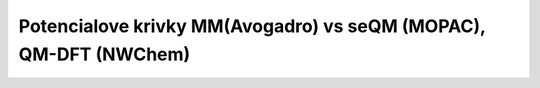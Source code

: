 Potencialove krivky MM(Avogadro) vs seQM (MOPAC), QM-DFT (NWChem)
=================================================================


